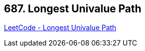 == 687. Longest Univalue Path

https://leetcode.com/problems/longest-univalue-path/[LeetCode - Longest Univalue Path]

